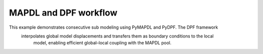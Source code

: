 MAPDL and DPF workflow
======================

This example demonstrates consecutive sub modeling using PyMAPDL and PyDPF. The DPF framework
 interpolates global model displacements and transfers them as boundary conditions to the local
  model, enabling efficient global–local coupling with the MAPDL pool.
